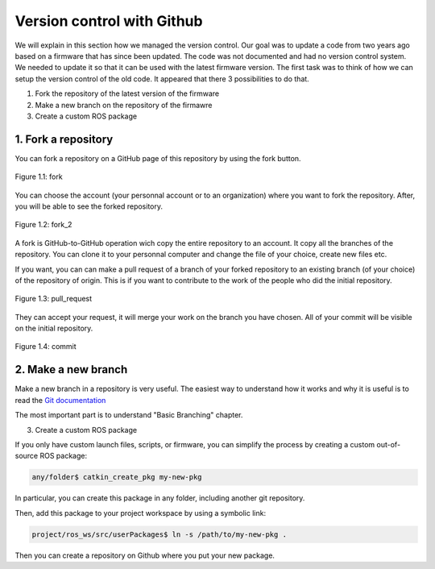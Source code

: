 Version control with Github
===========================

We will explain in this section how we managed the version control.
Our goal was to update a code from two years ago based on a firmware that has since been updated. 
The code was not documented and had no version control system.
We needed to update it so that it can be used with the latest firmware version.
The first task was to think of how we can setup the version control of the old code.
It appeared that there 3 possibilities to do that.

1. Fork the repository of the latest version of the firmware
2. Make a new branch on the repository of the firmawre
3. Create a custom ROS package 

1. Fork a repository
--------------------

You can fork a repository on a GitHub page of this repository by using the fork button.

.. figure:: _static/fork.png
   :width: 800
   :alt: alternate text
   :align: center

   Figure 1.1: fork

You can choose the account (your personnal account or to an organization) where you want to fork the repository. After, you will be able to see the forked repository.

.. figure:: _static/fork2.png
   :width: 800
   :alt: alternate text
   :align: center

   Figure 1.2: fork_2

A fork is GitHub-to-GitHub operation wich copy the entire repository to an account. It copy all the branches of the repository.
You can clone it to your personnal computer and change the file of your choice, create new files etc.

If you want, you can can make a pull request of a branch of your forked repository to an existing branch (of your choice) of the repository of origin. This is if you want to contribute to the work of the people who did the initial repository.

.. figure:: _static/pull_request.png
   :width: 500
   :alt: alternate text
   :align: center

   Figure 1.3: pull_request

They can accept your request, it will merge your work on the branch you have chosen.
All of your commit will be visible on the initial repository.

.. figure:: _static/commit.png
   :width: 800
   :alt: alternate text
   :align: center

   Figure 1.4: commit

2. Make a new branch
--------------------

Make a new branch in a repository is very useful.
The easiest way to understand how it works and why it is useful is to read the `Git documentation <https://git-scm.com/book/en/v2/Git-Branching-Basic-Branching-and-Merging>`__

The most important part is to understand "Basic Branching" chapter.

3. Create a custom ROS package

If you only have custom launch files, scripts, or firmware, you can simplify the process by creating a custom out-of-source ROS package:

.. code-block::

    any/folder$ catkin_create_pkg my-new-pkg

In particular, you can create this package in any folder, including another git repository.

Then, add this package to your project workspace by using a symbolic link:

.. code-block::

    project/ros_ws/src/userPackages$ ln -s /path/to/my-new-pkg .

Then you can create a repository on Github where you put your new package.
